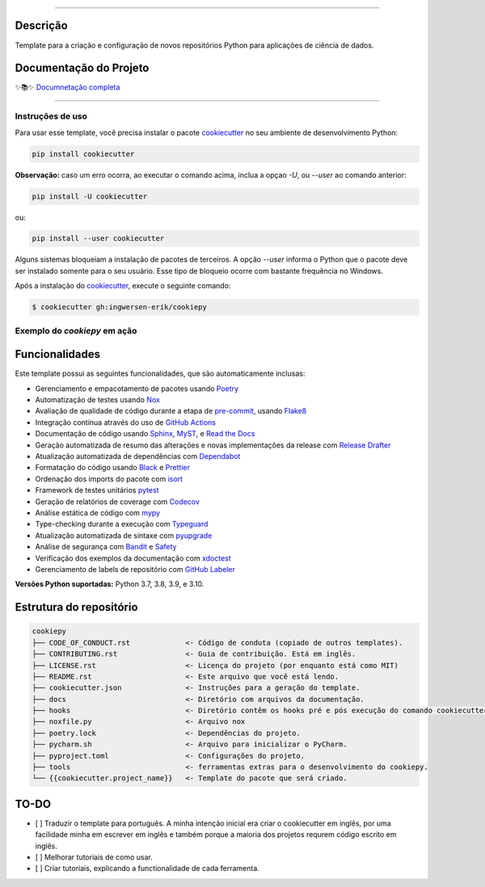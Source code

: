 .. raw:: html

   <p align="center"><img align="left" height="120" src="./docs/_static/EY_logo_1.gif" alt="EY Logo"></p><br><br><br><h1>cookiepy</h1><br>


.. badges-begin

| |Status| |Python Version| |License|
| |Read the Docs| |Codecov|
| |pre-commit| |Black| |Contributor Covenant|

.. |Status| image:: https://badgen.net/badge/status/alpha/d8624d
   :target: https://badgen.net/badge/status/alpha/d8624d
   :alt: Project Status
.. |Python Version| image:: https://img.shields.io/pypi/pyversions/cookiepy-instance
   :target: https://github.com/ingwersen-erik/cookiepy
   :alt: Python Version
.. |License| image:: https://img.shields.io/github/license/ingwersen-erik/cookiepy
   :target: https://opensource.org/licenses/MIT
   :alt: License
.. |Read the Docs| image:: https://img.shields.io/readthedocs/cookiepy/latest.svg?label=Read%20the%20Docs
   :target: https://cookiepy.readthedocs.io/
   :alt: Read the documentation at https://cookiepy.readthedocs.io/
.. |Codecov| image:: https://codecov.io/gh/ingwersen-erik/cookiepy-instance/branch/main/graph/badge.svg
   :target: https://codecov.io/gh/ingwersen-erik/cookiepy-instance
   :alt: Codecov
.. |pre-commit| image:: https://img.shields.io/badge/pre--commit-enabled-brightgreen?logo=pre-commit&logoColor=white
   :target: https://github.com/pre-commit/pre-commit
   :alt: pre-commit
.. |Black| image:: https://img.shields.io/badge/code%20style-black-000000.svg
   :target: https://github.com/psf/black
   :alt: Black
.. |Contributor Covenant| image:: https://img.shields.io/badge/Contributor%20Covenant-2.1-4baaaa.svg
   :target: https://github.com/ingwersen-erik/cookiepy/blob/main/CODE_OF_CONDUCT.rst
   :alt: Contributor Covenant

.. badges-end

-----

Descrição
=========

Template para a criação e configuração de novos repositórios Python para aplicações de
ciência de dados.


Documentação do Projeto
=======================


✨📚✨ `Documnetação completa`__

__ https://cookiepy.readthedocs.io/

-----

Instruções de uso
-----------------

Para usar esse template, você precisa instalar o pacote `cookiecutter
<https://cookiecutter.readthedocs.io/en/latest/>`_ no seu ambiente de desenvolvimento
Python:

.. code-block:: console

    pip install cookiecutter


**Observação:** caso um erro ocorra, ao executar o comando acima, inclua a opçao `-U`, ou
`--user` ao comando anterior:

.. code-block:: console

    pip install -U cookiecutter

ou:

.. code-block:: console

    pip install --user cookiecutter

Alguns sistemas bloqueiam a instalação de pacotes de terceiros.
A opção `--user` informa o Python que o pacote deve ser instalado
somente para o seu usuário. Esse tipo de bloqueio ocorre com bastante
frequência no Windows.

Após a instalação do `cookiecutter <https://cookiecutter.readthedocs.io/en/latest/>`_,
execute o seguinte comando:

.. code-block:: console

   $ cookiecutter gh:ingwersen-erik/cookiepy


Exemplo do `cookiepy` em ação
-----------------------------

.. raw:: html

   <p align="center"><img src="./docs/_static/demo-acelerador-dda.gif" alt="Demo"/></p>
   <br>


Funcionalidades
===============

Este template possui as seguintes funcionalidades, que são automaticamente inclusas:

.. features-begin

- Gerenciamento e empacotamento de pacotes usando Poetry_
- Automatização de testes usando Nox_
- Avaliação de qualidade de código durante a etapa de pre-commit_, usando Flake8_
- Integração contínua através do uso de `GitHub Actions`_
- Documentação de código usando `Sphinx`_, MyST_, e `Read the Docs`_
- Geração automatizada de resumo das alterações e novas implementações da release com `Release Drafter`_
- Atualização automatizada de dependências com Dependabot_
- Formatação do código usando `Black`_ e Prettier_
- Ordenação dos imports do pacote com isort_
- Framework de testes unitários pytest_
- Geração de relatórios de coverage com Codecov_
- Análise estática de código com mypy_
- Type-checking durante a execução com Typeguard_
- Atualização automatizada de sintaxe com pyupgrade_
- Análise de segurança com Bandit_ e Safety_
- Verificação dos exemplos da documentação com xdoctest_
- Gerenciamento de labels de repositório com `GitHub Labeler`_


**Versões Python suportadas:** Python 3.7, 3.8, 3.9, e 3.10.

.. features-end

.. references-begin

.. _Bandit: https://github.com/PyCQA/bandit
.. _Black: https://github.com/psf/black
.. _Click: https://click.palletsprojects.com/
.. _Codecov: https://codecov.io/
.. _Cookiecutter: https://github.com/audreyr/cookiecutter
.. _Coverage.py: https://coverage.readthedocs.io/
.. _Dependabot: https://dependabot.com/
.. _Flake8: http://flake8.pycqa.org
.. _GitHub Actions: https://github.com/features/actions
.. _Hypermodern Python: https://medium.com/@ingwersen-erik/hypermodern-python-d44485d9d769
.. _isort: https://pycqa.github.io/isort/
.. _MyST: https://myst-parser.readthedocs.io/
.. _Nox: https://nox.thea.codes/
.. _Poetry: https://python-poetry.org/
.. _Prettier: https://prettier.io/
.. _PyPI: https://pypi.org/
.. _Read the Docs: https://readthedocs.org/
.. _Release Drafter: https://github.com/release-drafter/release-drafter
.. _Safety: https://github.com/pyupio/safety
.. _Sphinx: http://www.sphinx-doc.org/
.. _TestPyPI: https://test.pypi.org/
.. _Typeguard: https://github.com/agronholm/typeguard
.. _autodoc: https://www.sphinx-doc.org/en/master/usage/extensions/autodoc.html
.. _furo: https://pradyunsg.me/furo/
.. _mypy: http://mypy-lang.org/
.. _napoleon: https://www.sphinx-doc.org/en/master/usage/extensions/napoleon.html
.. _pre-commit: https://pre-commit.com/
.. _pytest: https://docs.pytest.org/en/latest/
.. _pyupgrade: https://github.com/asottile/pyupgrade
.. _sphinx-click: https://sphinx-click.readthedocs.io/
.. _xdoctest: https://github.com/Erotemic/xdoctest
.. _GitHub Labeler: https://github.com/marketplace/actions/github-labeler

.. references-end


Estrutura do repositório
========================


.. code-block:: text

    cookiepy
    ├── CODE_OF_CONDUCT.rst             <- Código de conduta (copiado de outros templates).
    ├── CONTRIBUTING.rst                <- Guia de contribuição. Está em inglês.
    ├── LICENSE.rst                     <- Licença do projeto (por enquanto está como MIT)
    ├── README.rst                      <- Este arquivo que você está lendo.
    ├── cookiecutter.json               <- Instruções para a geração do template.
    ├── docs                            <- Diretório com arquivos da documentação.
    ├── hooks                           <- Diretório contêm os hooks pré e pós execução do comando cookiecutter.
    ├── noxfile.py                      <- Arquivo nox
    ├── poetry.lock                     <- Dependências do projeto.
    ├── pycharm.sh                      <- Arquivo para inicializar o PyCharm.
    ├── pyproject.toml                  <- Configurações do projeto.
    ├── tools                           <- ferramentas extras para o desenvolvimento do cookiepy.
    └── {{cookiecutter.project_name}}   <- Template do pacote que será criado.


TO-DO
=====

- [ ] Traduzir o template para português. A minha intenção inicial era criar o cookiecutter em inglês, por uma facilidade minha em escrever em inglês e também porque a maioria dos projetos requrem código escrito em inglês.
- [ ] Melhorar tutoriais de como usar.
- [ ] Criar tutoriais, explicando a functionalidade de cada ferramenta.
